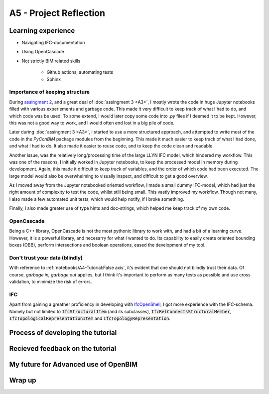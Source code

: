 =========================
A5 - Project Reflection
=========================

Learning experience
--------------------------------------------

- Navigating IFC-documentation
- Using OpenCascade
- Not strictly BIM related skills

    * Github actions, automating tests
    * Sphinx


Importance of keeping structure
~~~~~~~~~~~~~~~~~~~~~~~~~~~~~~~~~~~~~~~~~~~~

During `assingment 2 <https://github.com/KaareH/DTU_E23_41934_Advanced-BIM/tree/main/Assignments/A2>`_, and a
great deal of :doc:`assingment 3 <A3>`, I mostly wrote the code in huge Jupyter notebooks
filled with various experiements and garbage code. This made it very difficult to keep track of what I had
to do, and which code was be used. To some extend, I would later copy some code into `.py` files if I deemed
it to be kept. However, this was not a good way to work, and I would often end lost in a big pile of code.

Later during :doc:`assingment 3 <A3>`, I started to use a more structured approach, and attempted to write most of the code
in the `PyConBIM` package modules from the beginning. This made it much easier to keep track of what I had
done, and what I had to do. It also made it easier to reuse code, and to keep the code clean and readable.

Another issue, was the relatively long/processing time of the large LLYN IFC model, which hindered my workflow.
This was one of the reasons, I initially worked in Jupyter notebooks, to keep the processed model in memory
during development. Again, this made it difficult to keep track of variables, and the order of which code had
been executed. The large model would also be overwhelming to visually inspect, and difficult to get a good overview.

As I moved away from the Jupyter notebooked oriented workflow, I made a small dummy IFC-model, which had just the
right amount of complexity to test the code, whilst still being small. This vastly improved my workflow.
Though not many, I also made a few automated unit tests, which would help notify, if I broke something.

Finally, I also made greater use of type hints and doc-strings, which helped me keep track of my own code.

OpenCascade
~~~~~~~~~~~~~~~~~~~~~~~~~~~~~~~~~~~~~~~~~~~~

Being a C++ library, OpenCascade is not the most pythonic library to work with, and had a bit of a learning curve.
However, it is a powerful library, and necesarry for what I wanted to do. Its capability to easily create oriented
bounding boxes (OBB), perform intersections and boolean operations, eased the development of my tool.


Don't trust your data (blindly)
~~~~~~~~~~~~~~~~~~~~~~~~~~~~~~~~~~~~~~~~~~~~

With reference to :ref:`notebooks/A4-Tutorial:False axis`, it's evident that one should not blindly trust their data.
Of course, *garbage in, garbage out* applies, but I think it's important to perform as many tests as possible and
use cross validation, to minimize the risk of errors.

IFC
~~~~~~~~~~~~~~~~~~~~~~~~~~~~~~~~~~~~~~~~~~~~

Apart from gaining a greather proficiency in developing with `IfcOpenShell <https://ifcopenshell.org/>`_, I got more
experience with the IFC-schema. Namely but not limited to :code:`IfcStructuralItem` (and its subclasses), :code:`IfcRelConnectsStructuralMember`,
:code:`IfcTopologicalRepresentationItem` and :code:`IfcTopologyRepresentation`.


Process of developing the tutorial
--------------------------------------------


Recieved feedback on the tutorial
--------------------------------------------

My future for Advanced use of OpenBIM
--------------------------------------------

Wrap up
-------------------------